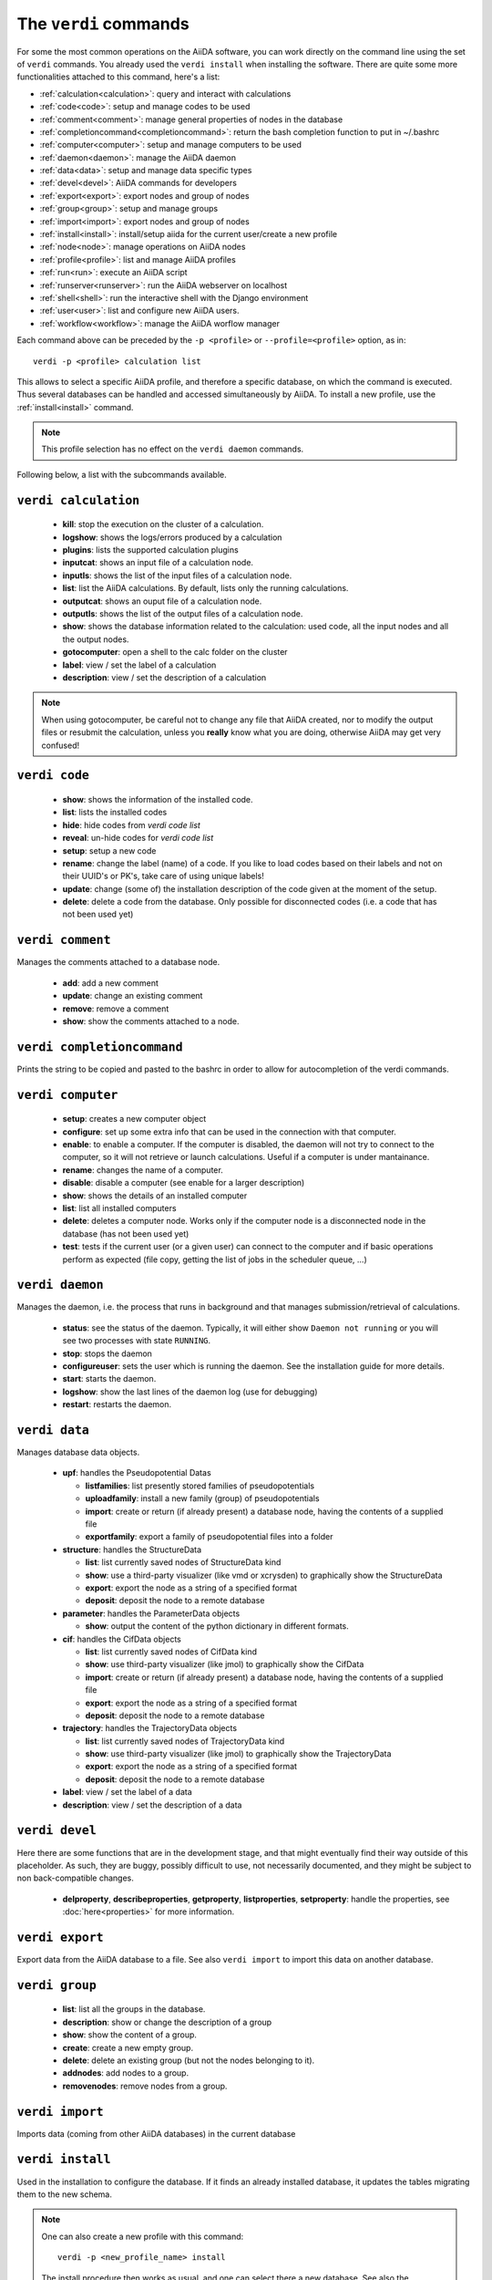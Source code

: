 ######################
The ``verdi`` commands
######################

For some the most common operations on the AiiDA software, you can work directly
on the command line using the set of ``verdi`` commands.
You already used the ``verdi install`` when installing the software.
There are quite some more functionalities attached to this command, here's a
list:

* :ref:`calculation<calculation>`:				query and interact with calculations
* :ref:`code<code>`:                			setup and manage codes to be used
* :ref:`comment<comment>`:          			manage general properties of nodes in the database
* :ref:`completioncommand<completioncommand>`:	return the bash completion function to put in ~/.bashrc
* :ref:`computer<computer>`:            		setup and manage computers to be used
* :ref:`daemon<daemon>`:              			manage the AiiDA daemon
* :ref:`data<data>`:                			setup and manage data specific types
* :ref:`devel<devel>`:               			AiiDA commands for developers
* :ref:`export<export>`:              			export nodes and group of nodes
* :ref:`group<group>`:               			setup and manage groups
* :ref:`import<import>`:              			export nodes and group of nodes
* :ref:`install<install>`:             			install/setup aiida for the current user/create a new profile
* :ref:`node<node>`:                			manage operations on AiiDA nodes
* :ref:`profile<profile>`:                		list and manage AiiDA profiles
* :ref:`run<run>`:                  			execute an AiiDA script
* :ref:`runserver<runserver>`:           		run the AiiDA webserver on localhost
* :ref:`shell<shell>`:               			run the interactive shell with the Django environment
* :ref:`user<user>`:                			list and configure new AiiDA users.
* :ref:`workflow<workflow>`:            		manage the AiiDA worflow manager


Each command above can be preceded by the ``-p <profile>`` or ``--profile=<profile>``
option, as in::
  
  verdi -p <profile> calculation list

This allows to select a specific AiiDA profile, and therefore a specific database,
on which the command is executed. Thus several databases can be handled and 
accessed simultaneously by AiiDA. To install a new profile, use the 
:ref:`install<install>` command.

.. note:: This profile selection has no effect on the ``verdi daemon`` commands.

Following below, a list with the subcommands available.

.. _calculation:

``verdi calculation``
+++++++++++++++++++++

  * **kill**: stop the execution on the cluster of a calculation.
  * **logshow**: shows the logs/errors produced by a calculation
  * **plugins**: lists the supported calculation plugins
  * **inputcat**: shows an input file of a calculation node.
  * **inputls**: shows the list of the input files of a calculation node.
  * **list**: list the AiiDA calculations. By default, lists only the running 
    calculations.
  * **outputcat**: shows an ouput file of a calculation node. 
  * **outputls**: shows the list of the output files of a calculation node.
  * **show**: shows the database information related to the calculation: 
    used code, all the input nodes and all the output nodes. 
  * **gotocomputer**: open a shell to the calc folder on the cluster
  * **label**: view / set the label of a calculation
  * **description**: view / set the description of a calculation
  
.. note:: When using gotocomputer, be careful not to change any file
  that AiiDA created,
  nor to modify the output files or resubmit the calculation, 
  unless you **really** know what you are doing, 
  otherwise AiiDA may get very confused!   


.. _code:

``verdi code``
++++++++++++++

  *  **show**: shows the information of the installed code.
  *  **list**: lists the installed codes
  *  **hide**: hide codes from `verdi code list`
  *  **reveal**: un-hide codes for `verdi code list`
  *  **setup**: setup a new code
  *  **rename**: change the label (name) of a code. If you like to load codes 
     based on their labels and not on their UUID's or PK's, take care of using
     unique labels!
  *  **update**: change (some of) the installation description of the code given
     at the moment of the setup. 
  *  **delete**: delete a code from the database. Only possible for disconnected 
     codes (i.e. a code that has not been used yet)


.. _comment:

``verdi comment``
+++++++++++++++++
Manages the comments attached to a database node.

  *  **add**: add a new comment
  *  **update**: change an existing comment
  *  **remove**: remove a comment
  *  **show**: show the comments attached to a node.


.. _completioncommand:

``verdi completioncommand``
+++++++++++++++++++++++++++

Prints the string to be copied and pasted to the bashrc in order to allow for
autocompletion of the verdi commands.


.. _computer:

``verdi computer``
++++++++++++++++++

  *  **setup**: creates a new computer object
  *  **configure**: set up some extra info that can be used in the connection
     with that computer.
  *  **enable**: to enable a computer. If the computer is disabled, the daemon 
     will not try to connect to the computer, so it will not retrieve or launch 
     calculations. Useful if a computer is under mantainance. 
  *  **rename**: changes the name of a computer.
  *  **disable**: disable a computer (see enable for a larger description)
  *  **show**: shows the details of an installed computer
  *  **list**: list all installed computers
  *  **delete**: deletes a computer node. Works only if the computer node is 
     a disconnected node in the database (has not been used yet)
  *  **test**: tests if the current user (or a given user) can connect to the
     computer and if basic operations perform as expected (file copy, getting
     the list of jobs in the scheduler queue, ...)


.. _daemon:

``verdi daemon``
++++++++++++++++
Manages the daemon, i.e. the process that runs in background and that manages 
submission/retrieval of calculations.

  *  **status**: see the status of the daemon. Typically, it will either show
     ``Daemon not running`` or you will see two
     processes with state ``RUNNING``.
    
  *  **stop**: stops the daemon
  
  *  **configureuser**: sets the user which is running the daemon. See the 
     installation guide for more details.
     
  *  **start**: starts the daemon.
  
  *  **logshow**: show the last lines of the daemon log (use for debugging)
  
  *  **restart**: restarts the daemon.
  
  
.. _data:

``verdi data``
++++++++++++++
Manages database data objects.

  * **upf**: handles the Pseudopotential Datas
  
    * **listfamilies**: list presently stored families of pseudopotentials
    
    * **uploadfamily**: install a new family (group) of pseudopotentials

    * **import**: create or return (if already present) a database node,
      having the contents of a supplied file

    * **exportfamily**: export a family of pseudopotential files into a folder
  
  * **structure**: handles the StructureData
  
    * **list**: list currently saved nodes of StructureData kind
    
    * **show**: use a third-party visualizer (like vmd or xcrysden) 
      to graphically show the StructureData

    * **export**: export the node as a string of a specified format

    * **deposit**: deposit the node to a remote database

  * **parameter**: handles the ParameterData objects

    * **show**: output the content of the python dictionary in different
      formats. 

  * **cif**: handles the CifData objects

    * **list**: list currently saved nodes of CifData kind

    * **show**: use third-party visualizer (like jmol) to graphically show
      the CifData

    * **import**: create or return (if already present) a database node,
      having the contents of a supplied file

    * **export**: export the node as a string of a specified format

    * **deposit**: deposit the node to a remote database

  * **trajectory**: handles the TrajectoryData objects

    * **list**: list currently saved nodes of TrajectoryData kind

    * **show**: use third-party visualizer (like jmol) to graphically show
      the TrajectoryData

    * **export**: export the node as a string of a specified format

    * **deposit**: deposit the node to a remote database

  * **label**: view / set the label of a data

  * **description**: view / set the description of a data


.. _devel:

``verdi devel``
+++++++++++++++

Here there are some functions that are in the development stage, and that might 
eventually find their way outside of this placeholder.
As such, they are buggy, possibly difficult to use, not necessarily documented,
and they might be subject to non back-compatible changes.

  * **delproperty**, **describeproperties**, **getproperty**, **listproperties**, 
    **setproperty**: handle the properties, see :doc:`here<properties>` for more information.


.. _export:

``verdi export``
++++++++++++++++

Export data from the AiiDA database to a file. 
See also ``verdi import`` to import this data on another database.


.. _group:

``verdi group``
+++++++++++++++

  *  **list**: list all the groups in the database.
  *  **description**: show or change the description of a group
  *  **show**: show the content of a group.
  *  **create**: create a new empty group.
  *  **delete**: delete an existing group (but not the nodes belonging to it).
  *  **addnodes**: add nodes to a group.
  *  **removenodes**: remove nodes from a group.


.. _import:

``verdi import``
++++++++++++++++

Imports data (coming from other AiiDA databases) in the current database 


.. _install:

``verdi install``
+++++++++++++++++

Used in the installation to configure the database.
If it finds an already installed database, it updates the tables migrating them 
to the new schema.

.. note:: One can also create a new profile with this command::

    verdi -p <new_profile_name> install
    
  The install procedure then works as usual, and one can select there a new database.
  See also the :ref:`profile<profile>` command.


.. _node:

``verdi node``
+++++++++++++++

  * **repo**: Show files and their contents in the local repository

  * **show**: Show basic node information (PK, UUID, class, inputs and
    outputs)


.. _profile:

``verdi profile``
+++++++++++++++++

  * **list**: Show the list of currently available profiles, indicating which
    one is the default one, and showing the current one with a ``>`` symbol

  * **setdefault**: Set the default profile, i.e. the one to be used when no 
    ``-p`` option is specified before the verdi command


.. _run:

``verdi run``
+++++++++++++

Run a python script for AiiDA. This is the command line equivalent of the verdi
shell. Has also features of autogroupin: by default, every node created in one
a call of verdi run will be grouped together.


.. _runserver:

``verdi runserver``
+++++++++++++++++++

Starts a lightweight Web server for development and also serves static files.
Currently in ongoing development.

.. _shell:

``verdi shell``
+++++++++++++++

Runs a Python interactive interpreter. 
Tries to use IPython or bpython, if one of them is available.
Loads on start a good part of the AiiDA infrastructure (see :doc:`here<properties>`
for information on how to customize it).

.. _user:

``verdi user``
++++++++++++++
Manages the AiiDA users. Two valid subcommands.

  *  **list**: list existing users configured for your AiiDA installation.
  *  **configure**: configure a new AiiDA user.


.. _workflow:

``verdi workflow``
++++++++++++++++++
Manages the workflow. Valid subcommands:

  * **report**: display the information on how the workflow is evolving.
  * **kill**: kills a workflow.
  * **list**: lists the workflows present in the database. 
    By default, shows only the running ones. 

